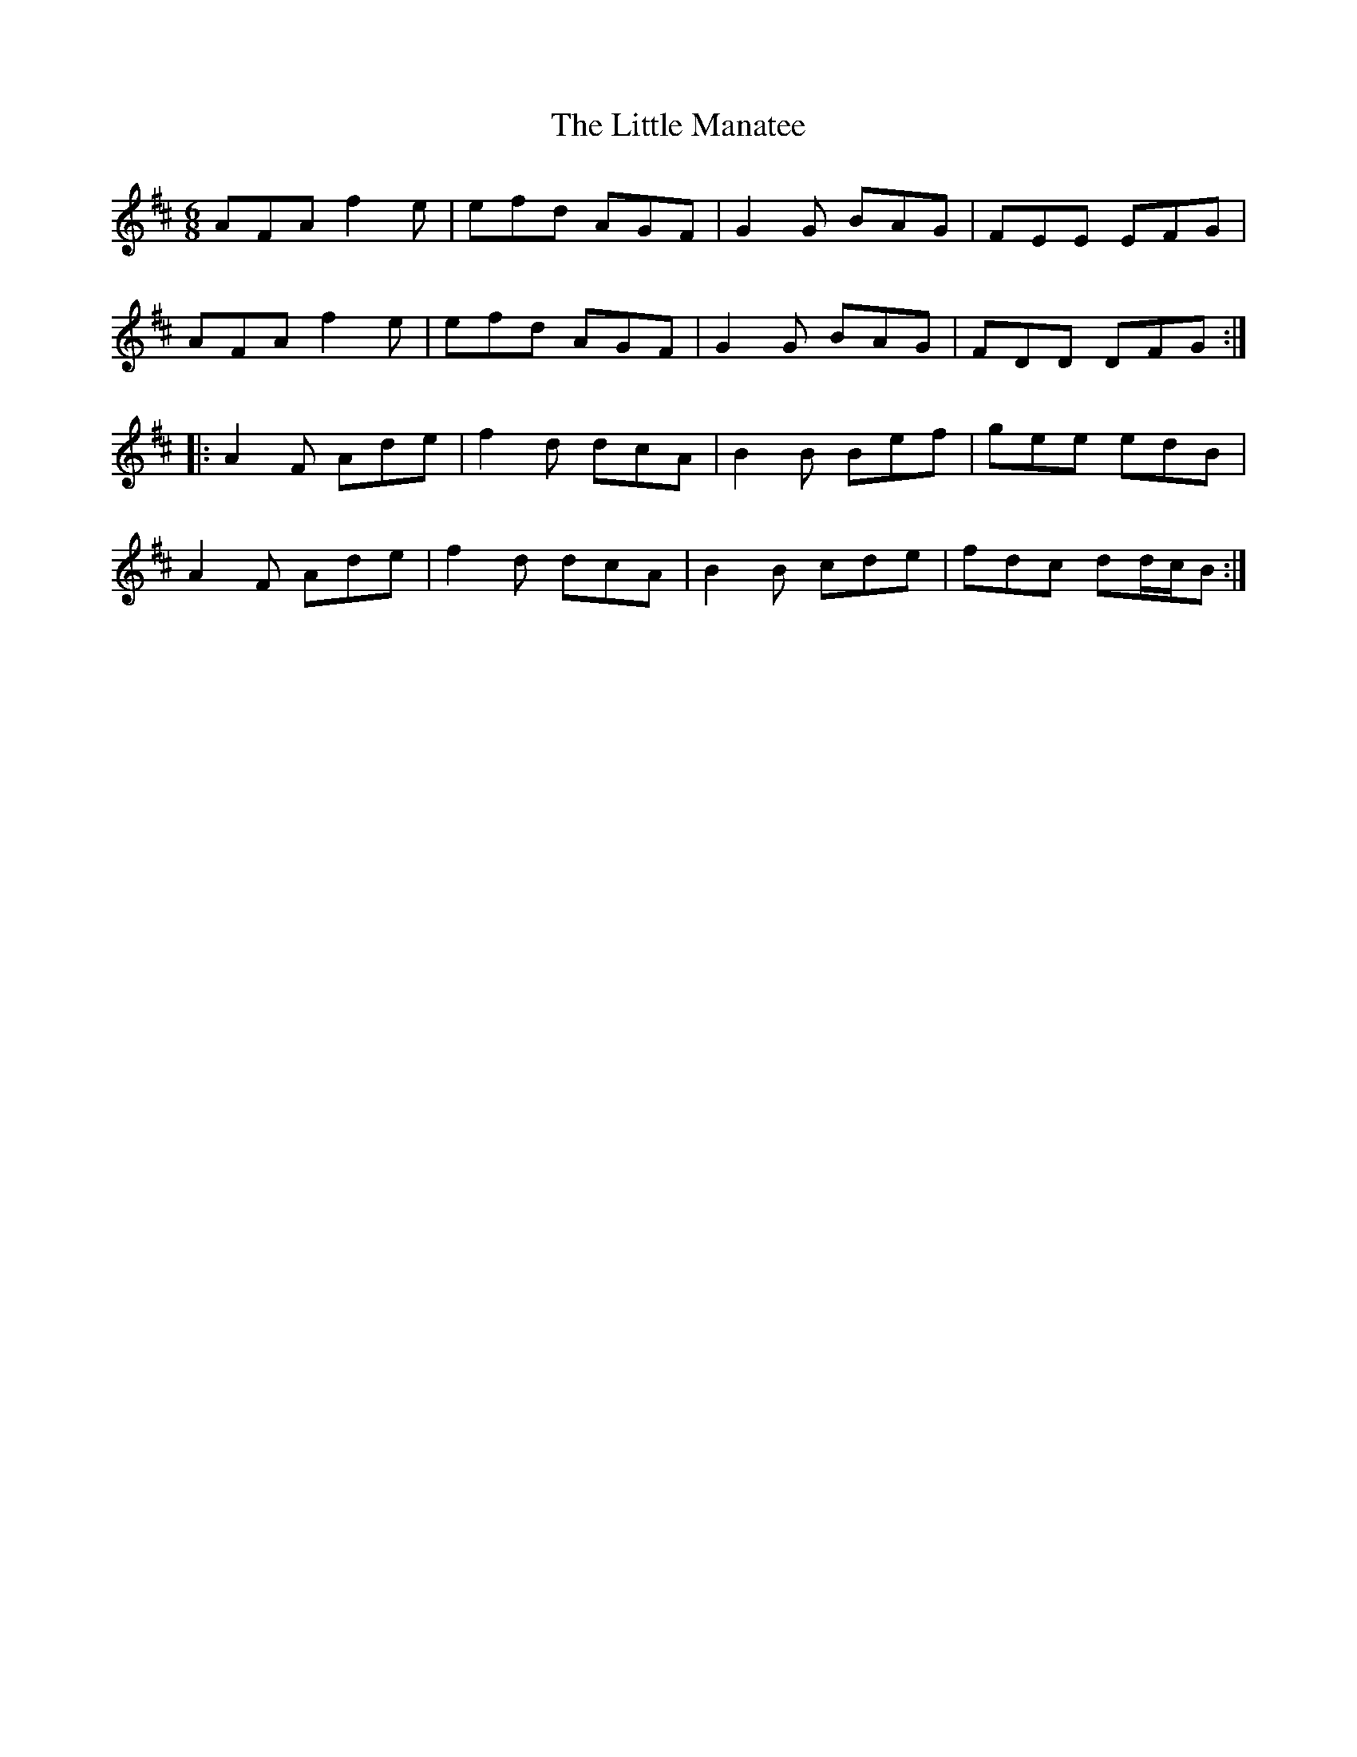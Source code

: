 X: 23825
T: Little Manatee, The
R: jig
M: 6/8
K: Dmajor
AFA f2 e|efd AGF|G2 G BAG|FEE EFG|
AFA f2 e|efd AGF|G2 G BAG|FDD DFG:|
|:A2 F Ade|f2 d dcA|B2 B Bef|gee edB|
A2 F Ade|f2 d dcA|B2 B cde|fdc dd/c/B:|

